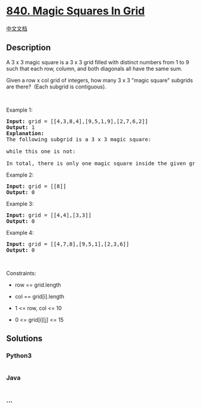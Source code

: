 * [[https://leetcode.com/problems/magic-squares-in-grid][840. Magic
Squares In Grid]]
  :PROPERTIES:
  :CUSTOM_ID: magic-squares-in-grid
  :END:
[[./solution/0800-0899/0840.Magic Squares In Grid/README.org][中文文档]]

** Description
   :PROPERTIES:
   :CUSTOM_ID: description
   :END:

#+begin_html
  <p>
#+end_html

A 3 x 3 magic square is a 3 x 3 grid filled with distinct numbers from 1
to 9 such that each row, column, and both diagonals all have the same
sum.

#+begin_html
  </p>
#+end_html

#+begin_html
  <p>
#+end_html

Given a row x col grid of integers, how many 3 x 3 "magic square"
subgrids are there?  (Each subgrid is contiguous).

#+begin_html
  </p>
#+end_html

#+begin_html
  <p>
#+end_html

 

#+begin_html
  </p>
#+end_html

#+begin_html
  <p>
#+end_html

Example 1:

#+begin_html
  </p>
#+end_html

#+begin_html
  <pre>
  <strong>Input:</strong> grid = [[4,3,8,4],[9,5,1,9],[2,7,6,2]]
  <strong>Output:</strong> 1
  <strong>Explanation: </strong>
  The following subgrid is a 3 x 3 magic square:
  <img alt="" src="https://cdn.jsdelivr.net/gh/doocs/leetcode@main/solution/0800-0899/0840.Magic Squares In Grid/images/magic_valid.jpg" style="width: 242px; height: 242px;" />
  while this one is not:
  <img alt="" src="https://cdn.jsdelivr.net/gh/doocs/leetcode@main/solution/0800-0899/0840.Magic Squares In Grid/images/magic_invalid.jpg" style="width: 242px; height: 242px;" />
  In total, there is only one magic square inside the given grid.
  </pre>
#+end_html

#+begin_html
  <p>
#+end_html

Example 2:

#+begin_html
  </p>
#+end_html

#+begin_html
  <pre>
  <strong>Input:</strong> grid = [[8]]
  <strong>Output:</strong> 0
  </pre>
#+end_html

#+begin_html
  <p>
#+end_html

Example 3:

#+begin_html
  </p>
#+end_html

#+begin_html
  <pre>
  <strong>Input:</strong> grid = [[4,4],[3,3]]
  <strong>Output:</strong> 0
  </pre>
#+end_html

#+begin_html
  <p>
#+end_html

Example 4:

#+begin_html
  </p>
#+end_html

#+begin_html
  <pre>
  <strong>Input:</strong> grid = [[4,7,8],[9,5,1],[2,3,6]]
  <strong>Output:</strong> 0
  </pre>
#+end_html

#+begin_html
  <p>
#+end_html

 

#+begin_html
  </p>
#+end_html

#+begin_html
  <p>
#+end_html

Constraints:

#+begin_html
  </p>
#+end_html

#+begin_html
  <ul>
#+end_html

#+begin_html
  <li>
#+end_html

row == grid.length

#+begin_html
  </li>
#+end_html

#+begin_html
  <li>
#+end_html

col == grid[i].length

#+begin_html
  </li>
#+end_html

#+begin_html
  <li>
#+end_html

1 <= row, col <= 10

#+begin_html
  </li>
#+end_html

#+begin_html
  <li>
#+end_html

0 <= grid[i][j] <= 15

#+begin_html
  </li>
#+end_html

#+begin_html
  </ul>
#+end_html

** Solutions
   :PROPERTIES:
   :CUSTOM_ID: solutions
   :END:

#+begin_html
  <!-- tabs:start -->
#+end_html

*** *Python3*
    :PROPERTIES:
    :CUSTOM_ID: python3
    :END:
#+begin_src python
#+end_src

*** *Java*
    :PROPERTIES:
    :CUSTOM_ID: java
    :END:
#+begin_src java
#+end_src

*** *...*
    :PROPERTIES:
    :CUSTOM_ID: section
    :END:
#+begin_example
#+end_example

#+begin_html
  <!-- tabs:end -->
#+end_html

